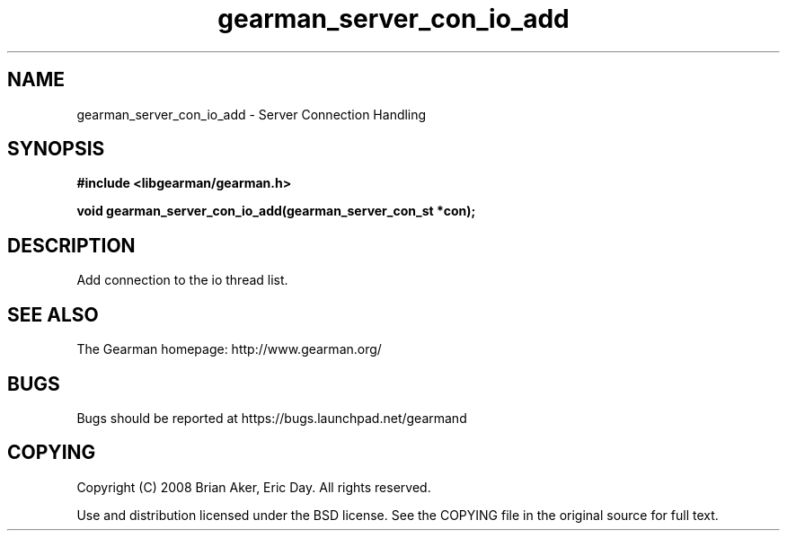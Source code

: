.TH gearman_server_con_io_add 3 2009-06-01 "Gearman" "Gearman"
.SH NAME
gearman_server_con_io_add \- Server Connection Handling
.SH SYNOPSIS
.B #include <libgearman/gearman.h>
.sp
.BI "void gearman_server_con_io_add(gearman_server_con_st *con);"
.SH DESCRIPTION
Add connection to the io thread list.
.SH "SEE ALSO"
The Gearman homepage: http://www.gearman.org/
.SH BUGS
Bugs should be reported at https://bugs.launchpad.net/gearmand
.SH COPYING
Copyright (C) 2008 Brian Aker, Eric Day. All rights reserved.

Use and distribution licensed under the BSD license. See the COPYING file in the original source for full text.
